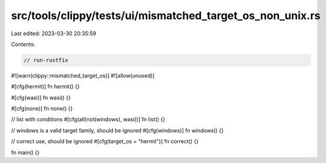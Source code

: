 src/tools/clippy/tests/ui/mismatched_target_os_non_unix.rs
==========================================================

Last edited: 2023-03-30 20:35:59

Contents:

.. code-block:: rs

    // run-rustfix

#![warn(clippy::mismatched_target_os)]
#![allow(unused)]

#[cfg(hermit)]
fn hermit() {}

#[cfg(wasi)]
fn wasi() {}

#[cfg(none)]
fn none() {}

// list with conditions
#[cfg(all(not(windows), wasi))]
fn list() {}

// windows is a valid target family, should be ignored
#[cfg(windows)]
fn windows() {}

// correct use, should be ignored
#[cfg(target_os = "hermit")]
fn correct() {}

fn main() {}



